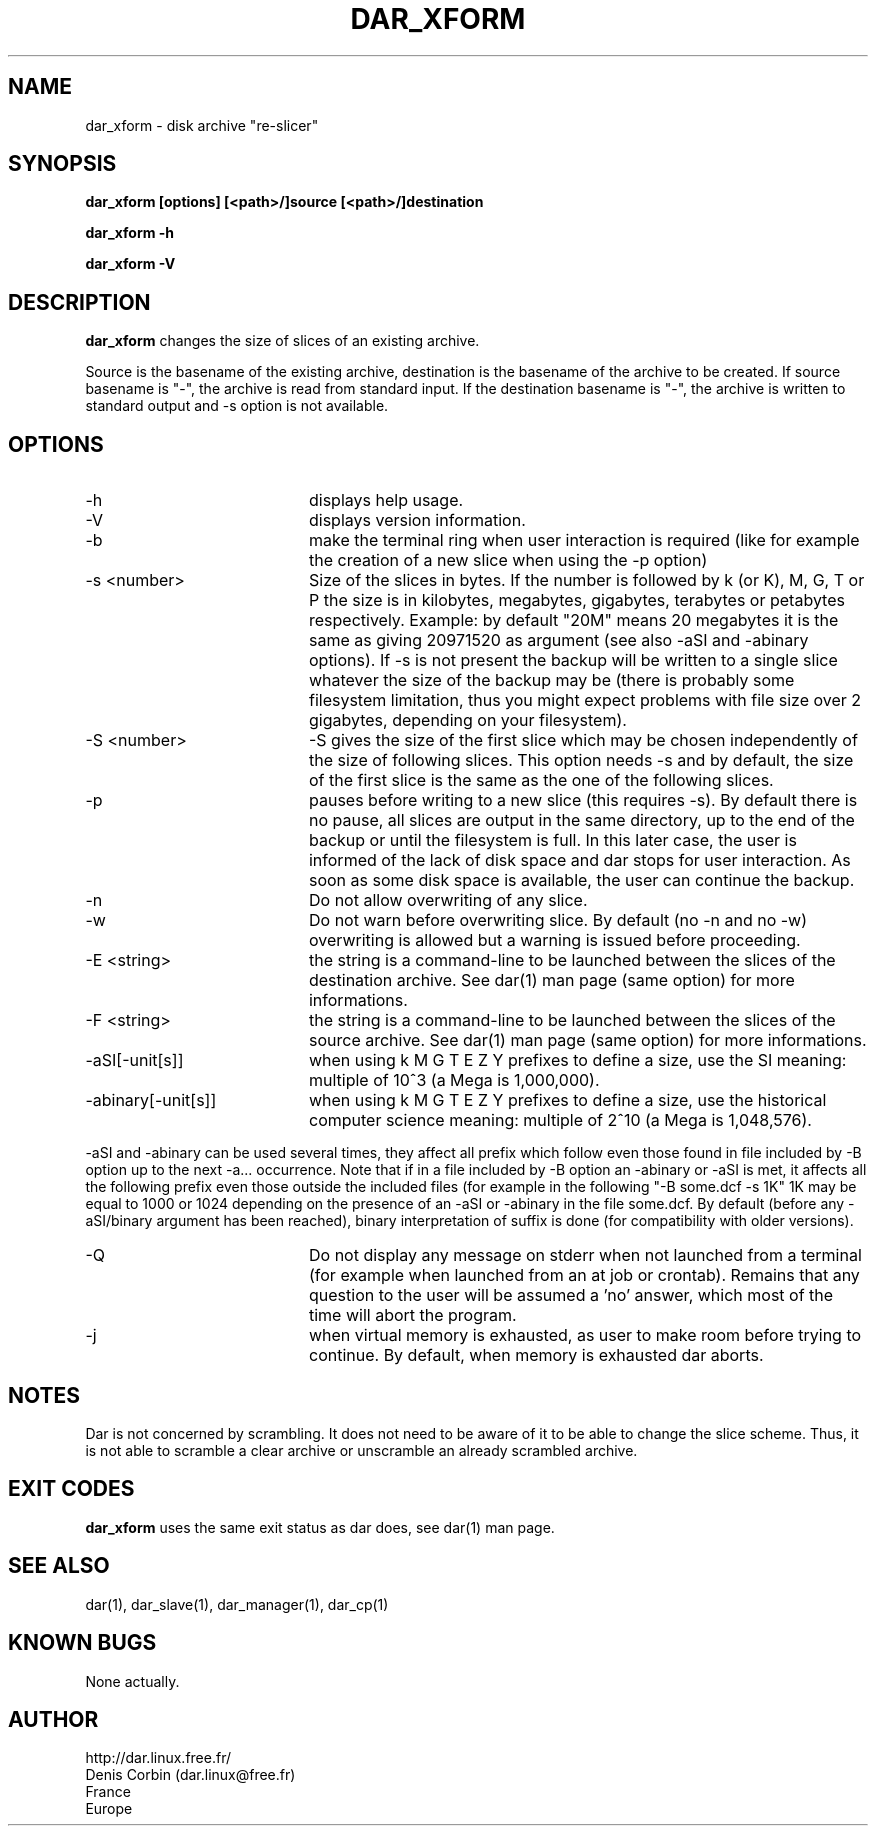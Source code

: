 .TH DAR_XFORM 1 "SEPT 28, 2002"
.UC 8
.SH NAME
dar_xform \- disk archive "re-slicer"
.SH SYNOPSIS
.B dar_xform [options] [<path>/]source [<path>/]destination
.P
.B dar_xform -h
.P
.B dar_xform -V
.SH DESCRIPTION
.B dar_xform
changes the size of slices of an existing archive.
.PP
Source is the basename of the existing archive, destination is the basename of the archive to be created. If source basename is "-", the archive is read from standard input. If the destination basename is "-", the archive is written to standard output and -s option is not available.

.SH OPTIONS

.PP
.TP 20
-h
displays help usage.
.TP 20
-V
displays version information.
.TP 20
-b
make the terminal ring when user interaction is required (like for example the creation of a new slice when using the -p option)
.TP 20
-s <number>
Size of the slices in bytes. If the number is followed by k (or K), M, G, T or P the size is in kilobytes, megabytes, gigabytes, terabytes or petabytes respectively. Example: by default "20M" means 20 megabytes it is the same as giving 20971520 as argument (see also -aSI and -abinary options). If -s is not present the backup will be written to a single slice whatever the size of the backup may be (there is probably some filesystem limitation, thus you might expect problems with file size over 2 gigabytes, depending on your filesystem).
.TP 20
-S <number>
-S gives the size of the first slice which may be chosen independently of the size of following slices. This option needs -s and by default, the size of the first slice is the same as the one of the following slices.
.TP 20
-p
pauses before writing to a new slice (this requires -s). By default there is no pause, all slices are output in the same directory, up to the end of the backup or until the filesystem is full. In this later case, the user is informed of the lack of disk space and dar stops for user interaction. As soon as some disk space is available, the user can continue the backup.
.TP 20
-n
Do not allow overwriting of any slice.
.TP 20
-w
Do not warn before overwriting slice. By default (no -n and no -w) overwriting is allowed but a warning is issued before proceeding.
.TP 20
-E <string>
the string is a command-line to be launched between the slices of the destination archive. See dar(1) man page (same option) for more informations.
.TP
-F <string>
the string is a command-line to be launched between the slices of the source archive. See dar(1) man page (same option) for more informations.
.TP 20
-aSI[-unit[s]]
when using k M G T E Z Y prefixes to define a size, use the SI meaning: multiple of 10^3 (a Mega is 1,000,000).
.TP 20
-abinary[-unit[s]]
when using k M G T E Z Y prefixes to define a size, use the historical computer science meaning: multiple of 2^10  (a Mega is 1,048,576).
.P
-aSI and -abinary can be used several times, they affect all prefix which follow even those found in file included by -B option up to the next -a... occurrence. Note that if in a file included by -B option an -abinary or -aSI is met, it affects all the following prefix even those outside the included files (for example in the following "-B some.dcf -s 1K" 1K may be equal to 1000 or 1024 depending on the presence of an -aSI or -abinary in the file some.dcf. By default (before any -aSI/binary argument has been reached), binary interpretation of suffix is done (for compatibility with older versions).
.TP 20
-Q
Do not display any message on stderr when not launched from a terminal (for example when launched from an at job or crontab). Remains that any question to the user will be assumed a 'no' answer, which most of the time will abort the program.
.TP 20
-j
when virtual memory is exhausted, as user to make room before trying to continue. By default, when memory is exhausted dar aborts.

.SH NOTES
Dar is not concerned by scrambling. It does not need to be aware of it to be able to change the slice scheme. Thus, it is not able to scramble a clear archive or unscramble an already scrambled archive.

.SH EXIT CODES

.B dar_xform
uses the same exit status as dar does, see dar(1) man page.

.SH SEE ALSO
dar(1), dar_slave(1), dar_manager(1), dar_cp(1)

.SH KNOWN BUGS
None actually.

.SH AUTHOR
.nf
http://dar.linux.free.fr/
Denis Corbin (dar.linux@free.fr)
France
Europe
